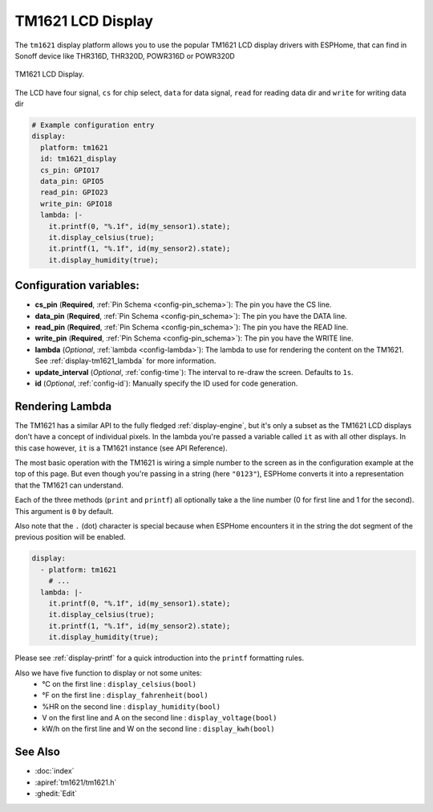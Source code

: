 TM1621 LCD Display
========================

.. seo::
    :description: Instructions for setting up TM1621 LCD Display.
    :image: tm1621.jpg

The ``tm1621`` display platform allows you to use the popular TM1621 LCD display drivers with ESPHome, that can find in Sonoff device like THR316D, THR320D, POWR316D or POWR320D

.. figure:: images/tm1621-full.jpg
    :align: center
    :width: 75.0%

    TM1621 LCD Display.

The LCD have four signal, ``cs`` for chip select, ``data`` for data signal, ``read`` for reading data dir and ``write`` for writing data dir


.. code-block:: yaml

    # Example configuration entry
    display:
      platform: tm1621
      id: tm1621_display
      cs_pin: GPIO17
      data_pin: GPIO5
      read_pin: GPIO23
      write_pin: GPIO18
      lambda: |-
        it.printf(0, "%.1f", id(my_sensor1).state);
        it.display_celsius(true);
        it.printf(1, "%.1f", id(my_sensor2).state);
        it.display_humidity(true);

Configuration variables:
------------------------

- **cs_pin** (**Required**, :ref:`Pin Schema <config-pin_schema>`): The pin you have the CS line.
- **data_pin** (**Required**, :ref:`Pin Schema <config-pin_schema>`): The pin you have the DATA line.
- **read_pin** (**Required**, :ref:`Pin Schema <config-pin_schema>`): The pin you have the READ line.
- **write_pin** (**Required**, :ref:`Pin Schema <config-pin_schema>`): The pin you have the WRITE line.
- **lambda** (*Optional*, :ref:`lambda <config-lambda>`): The lambda to use for rendering the content on the TM1621.
  See :ref:`display-tm1621_lambda` for more information.
- **update_interval** (*Optional*, :ref:`config-time`): The interval to re-draw the screen. Defaults to ``1s``.
- **id** (*Optional*, :ref:`config-id`): Manually specify the ID used for code generation.

.. _display-tm1621_lambda:

Rendering Lambda
----------------

The TM1621 has a similar API to the fully fledged :ref:`display-engine`, but it's only a subset as the TM1621
LCD displays don't have a concept of individual pixels. In the lambda you're passed a variable called ``it``
as with all other displays. In this case however, ``it`` is a TM1621 instance (see API Reference).

The most basic operation with the TM1621 is wiring a simple number to the screen as in the configuration example
at the top of this page. But even though you're passing in a string (here ``"0123"``), ESPHome converts it
into a representation that the TM1621 can understand.

Each of the three methods (``print`` and ``printf``) all optionally take a the line number (0 for first line and 1 for the second).
This argument is ``0`` by default.

Also note that the ``.`` (dot) character is special because when ESPHome encounters it in the string the dot
segment of the previous position will be enabled.

.. code-block:: yaml

    display:
      - platform: tm1621
        # ...
      lambda: |-
        it.printf(0, "%.1f", id(my_sensor1).state);
        it.display_celsius(true);
        it.printf(1, "%.1f", id(my_sensor2).state);
        it.display_humidity(true);


Please see :ref:`display-printf` for a quick introduction into the ``printf`` formatting rules.

Also we have five function to display or not some unites:
  - °C on the first line : ``display_celsius(bool)``
  - °F on the first line : ``display_fahrenheit(bool)``
  - %HR on the second line : ``display_humidity(bool)``
  - V on the first line and A on the second line : ``display_voltage(bool)``
  - kW/h on the first line and W on the second line : ``display_kwh(bool)``  

See Also
--------

- :doc:`index`
- :apiref:`tm1621/tm1621.h`
- :ghedit:`Edit`
